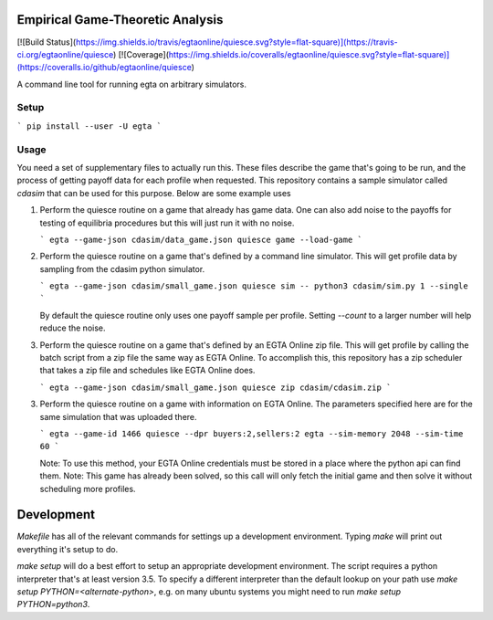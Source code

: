 Empirical Game-Theoretic Analysis
=================================

[![Build Status](https://img.shields.io/travis/egtaonline/quiesce.svg?style=flat-square)](https://travis-ci.org/egtaonline/quiesce)
[![Coverage](https://img.shields.io/coveralls/egtaonline/quiesce.svg?style=flat-square)](https://coveralls.io/github/egtaonline/quiesce)

A command line tool for running egta on arbitrary simulators.

Setup
-----

```
pip install --user -U egta
```

Usage
-----

You need a set of supplementary files to actually run this.
These files describe the game that's going to be run, and the process of getting payoff data for each profile when requested.
This repository contains a sample simulator called `cdasim` that can be used for this purpose.
Below are some example uses

1. Perform the quiesce routine on a game that already has game data.
   One can also add noise to the payoffs for testing of equilibria procedures but this will just run it with no noise.

   ```
   egta --game-json cdasim/data_game.json quiesce game --load-game
   ```

2. Perform the quiesce routine on a game that's defined by a command line simulator.
   This will get profile data by sampling from the cdasim python simulator.

   ```
   egta --game-json cdasim/small_game.json quiesce sim -- python3 cdasim/sim.py 1 --single
   ```

   By default the quiesce routine only uses one payoff sample per profile.
   Setting `--count` to a larger number will help reduce the noise.

3. Perform the quiesce routine on a game that's defined by an EGTA Online zip file.
   This will get profile by calling the batch script from a zip file the same way as EGTA Online.
   To accomplish this, this repository has a zip scheduler that takes a zip file and schedules like EGTA Online does.

   ```
   egta --game-json cdasim/small_game.json quiesce zip cdasim/cdasim.zip
   ```

3. Perform the quiesce routine on a game with information on EGTA Online.
   The parameters specified here are for the same simulation that was uploaded there.

   ```
   egta --game-id 1466 quiesce --dpr buyers:2,sellers:2 egta --sim-memory 2048 --sim-time 60
   ```

   Note: To use this method, your EGTA Online credentials must be stored in a place where the python api can find them.
   Note: This game has already been solved, so this call will only fetch the initial game and then solve it without scheduling more profiles.


Development
===========

`Makefile` has all of the relevant commands for settings up a development environment.
Typing `make` will print out everything it's setup to do.

`make setup` will do a best effort to setup an appropriate development environment.
The script requires a python interpreter that's at least version 3.5.
To specify a different interpreter than the default lookup on your path use `make setup PYTHON=<alternate-python>`, e.g. on many ubuntu systems you might need to run `make setup PYTHON=python3`.


